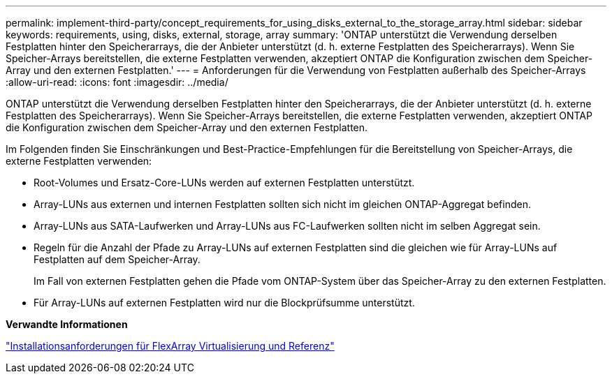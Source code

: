 ---
permalink: implement-third-party/concept_requirements_for_using_disks_external_to_the_storage_array.html 
sidebar: sidebar 
keywords: requirements, using, disks, external, storage, array 
summary: 'ONTAP unterstützt die Verwendung derselben Festplatten hinter den Speicherarrays, die der Anbieter unterstützt (d. h. externe Festplatten des Speicherarrays). Wenn Sie Speicher-Arrays bereitstellen, die externe Festplatten verwenden, akzeptiert ONTAP die Konfiguration zwischen dem Speicher-Array und den externen Festplatten.' 
---
= Anforderungen für die Verwendung von Festplatten außerhalb des Speicher-Arrays
:allow-uri-read: 
:icons: font
:imagesdir: ../media/


[role="lead"]
ONTAP unterstützt die Verwendung derselben Festplatten hinter den Speicherarrays, die der Anbieter unterstützt (d. h. externe Festplatten des Speicherarrays). Wenn Sie Speicher-Arrays bereitstellen, die externe Festplatten verwenden, akzeptiert ONTAP die Konfiguration zwischen dem Speicher-Array und den externen Festplatten.

Im Folgenden finden Sie Einschränkungen und Best-Practice-Empfehlungen für die Bereitstellung von Speicher-Arrays, die externe Festplatten verwenden:

* Root-Volumes und Ersatz-Core-LUNs werden auf externen Festplatten unterstützt.
* Array-LUNs aus externen und internen Festplatten sollten sich nicht im gleichen ONTAP-Aggregat befinden.
* Array-LUNs aus SATA-Laufwerken und Array-LUNs aus FC-Laufwerken sollten nicht im selben Aggregat sein.
* Regeln für die Anzahl der Pfade zu Array-LUNs auf externen Festplatten sind die gleichen wie für Array-LUNs auf Festplatten auf dem Speicher-Array.
+
Im Fall von externen Festplatten gehen die Pfade vom ONTAP-System über das Speicher-Array zu den externen Festplatten.

* Für Array-LUNs auf externen Festplatten wird nur die Blockprüfsumme unterstützt.


*Verwandte Informationen*

https://docs.netapp.com/us-en/ontap-flexarray/install/index.html["Installationsanforderungen für FlexArray Virtualisierung und Referenz"]
